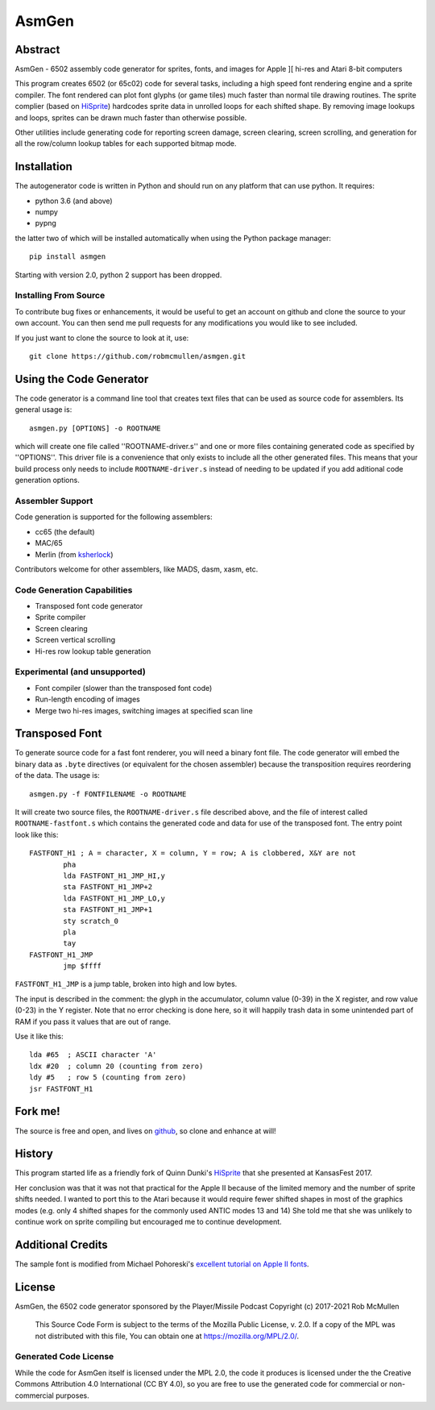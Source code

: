 
===========
AsmGen
===========



Abstract
========

AsmGen - 6502 assembly code generator for sprites, fonts, and images for Apple
][ hi-res and Atari 8-bit computers

This program creates 6502 (or 65c02) code for several tasks, including a high
speed font rendering engine and a sprite compiler. The font rendered can plot
font glyphs (or game tiles) much faster than normal tile drawing routines. The
sprite complier (based on `HiSprite
<https://github.com/blondie7575/HiSprite>`_) hardcodes sprite data in unrolled
loops for each shifted shape. By removing image lookups and loops, sprites can
be drawn much faster than otherwise possible.

Other utilities include generating code for reporting screen damage, screen
clearing, screen scrolling, and generation for all the row/column lookup tables
for each supported bitmap mode.


Installation
============

The autogenerator code is written in Python and should run on any platform
that can use python. It requires:

* python 3.6 (and above)
* numpy
* pypng

the latter two of which will be installed automatically when using the Python
package manager::

    pip install asmgen

Starting with version 2.0, python 2 support has been dropped.


Installing From Source
----------------------

To contribute bug fixes or enhancements, it would be useful to get an account
on github and clone the source to your own account. You can then send me pull
requests for any modifications you would like to see included.

If you just want to clone the source to look at it, use::

    git clone https://github.com/robmcmullen/asmgen.git


Using the Code Generator
==========================

The code generator is a command line tool that creates text files that can be
used as source code for assemblers.  Its general usage is::

    asmgen.py [OPTIONS] -o ROOTNAME

which will create one file called ''ROOTNAME-driver.s'' and one or more files
containing generated code as specified by ''OPTIONS''. This driver file is a
convenience that only exists to include all the other generated files. This
means that your build process only needs to include ``ROOTNAME-driver.s``
instead of needing to be updated if you add aditional code generation options.

Assembler Support
-----------------

Code generation is supported for the following assemblers:

* cc65 (the default)
* MAC/65
* Merlin (from `ksherlock <https://github.com/ksherlock>`_)

Contributors welcome for other assemblers, like MADS, dasm, xasm, etc.


Code Generation Capabilities
----------------------------

* Transposed font code generator
* Sprite compiler
* Screen clearing
* Screen vertical scrolling
* Hi-res row lookup table generation

Experimental (and unsupported)
------------------------------

* Font compiler (slower than the transposed font code)
* Run-length encoding of images
* Merge two hi-res images, switching images at specified scan line


Transposed Font
===============

To generate source code for a fast font renderer, you will need a binary font
file. The code generator will embed the binary data as ``.byte`` directives (or equivalent for the chosen assembler) because the transposition requires reordering of the data. The usage is::

    asmgen.py -f FONTFILENAME -o ROOTNAME

It will create two source files, the ``ROOTNAME-driver.s`` file described
above, and the file of interest called ``ROOTNAME-fastfont.s`` which contains
the generated code and data for use of the transposed font.  The entry point
look like this::

    FASTFONT_H1 ; A = character, X = column, Y = row; A is clobbered, X&Y are not
            pha
            lda FASTFONT_H1_JMP_HI,y
            sta FASTFONT_H1_JMP+2
            lda FASTFONT_H1_JMP_LO,y
            sta FASTFONT_H1_JMP+1
            sty scratch_0
            pla
            tay
    FASTFONT_H1_JMP
            jmp $ffff

``FASTFONT_H1_JMP`` is a jump table, broken into high and low bytes.

The input is described in the comment: the glyph in the accumulator, column
value (0-39) in the X register, and row value (0-23) in the Y register. Note
that no error checking is done here, so it will happily trash data in some
unintended part of RAM if you pass it values that are out of range.

Use it like this::

    lda #65  ; ASCII character 'A'
    ldx #20  ; column 20 (counting from zero)
    ldy #5   ; row 5 (counting from zero)
    jsr FASTFONT_H1



Fork me!
========

The source is free and open, and lives on `github
<https://github.com/robmcmullen/asmgen>`_, so clone and enhance at will!


History
=======

This program started life as a friendly fork of Quinn Dunki's `HiSprite
<https://github.com/blondie7575/HiSprite>`_ that she presented at KansasFest
2017.

Her conclusion was that it was not that practical for the Apple II because of
the limited memory and the number of sprite shifts needed. I wanted to port
this to the Atari because it would require fewer shifted shapes in most of the
graphics modes (e.g. only 4 shifted shapes for the commonly used ANTIC modes 13
and 14) She told me that she was unlikely to continue work on sprite compiling
but encouraged me to continue development.


Additional Credits
==================

The sample font is modified from Michael Pohoreski's `excellent tutorial on
Apple II fonts <https://github.com/Michaelangel007/apple2_hgr_font_tutorial>`_.


License
==========

AsmGen, the 6502 code generator sponsored by the Player/Missile Podcast
Copyright (c) 2017-2021 Rob McMullen

  This Source Code Form is subject to the terms of the Mozilla Public
  License, v. 2.0. If a copy of the MPL was not distributed with this
  file, You can obtain one at https://mozilla.org/MPL/2.0/.


Generated Code License
----------------------

While the code for AsmGen itself is licensed under the MPL 2.0, the code it
produces is licensed under the the Creative Commons Attribution 4.0
International (CC BY 4.0), so you are free to use the generated code for
commercial or non-commercial purposes.
